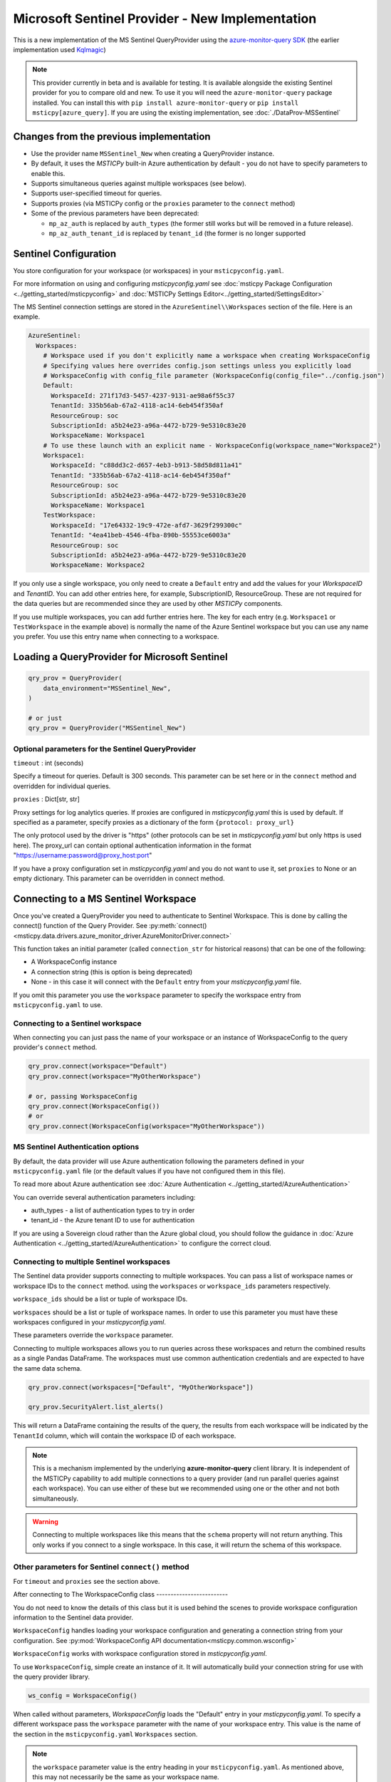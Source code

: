 Microsoft Sentinel Provider - New Implementation
================================================

This is a new implementation of the MS Sentinel QueryProvider using
the
`azure-monitor-query SDK <https://learn.microsoft.com/python/api/overview/azure/monitor-query-readme?view=azure-python>`__
(the earlier implementation used
`Kqlmagic <https://github.com/microsoft/jupyter-Kqlmagic>`__)

.. note:: This provider currently in beta and is available for testing.
   It is available alongside the existing Sentinel provider for you
   to compare old and new. To use it you will need the ``azure-monitor-query``
   package installed. You can install this with ``pip install azure-monitor-query``
   or ``pip install msticpy[azure_query]``.
   If you are using the existing implementation, see :doc:`./DataProv-MSSentinel`

Changes from the previous implementation
----------------------------------------

* Use the provider name ``MSSentinel_New`` when creating a QueryProvider
  instance.
* By default, it uses the *MSTICPy* built-in Azure authentication by
  default - you do not have to specify parameters to enable this.
* Supports simultaneous queries against multiple workspaces (see below).
* Supports user-specified timeout for queries.
* Supports proxies (via MSTICPy config or the ``proxies`` parameter to
  the ``connect`` method)
* Some of the previous parameters have been deprecated:

  * ``mp_az_auth`` is replaced by ``auth_types`` (the former still works
    but will be removed in a future release).
  * ``mp_az_auth_tenant_id`` is replaced by ``tenant_id`` (the former
    is no longer supported


Sentinel Configuration
----------------------

You store configuration for your workspace (or workspaces) in
your ``msticpyconfig.yaml``.

For more information on using and configuring *msticpyconfig.yaml* see
:doc:`msticpy Package Configuration <../getting_started/msticpyconfig>`
and :doc:`MSTICPy Settings Editor<../getting_started/SettingsEditor>`

The MS Sentinel connection settings are stored in the
``AzureSentinel\\Workspaces`` section of the file.
Here is an example.

.. code:: yaml

    AzureSentinel:
      Workspaces:
        # Workspace used if you don't explicitly name a workspace when creating WorkspaceConfig
        # Specifying values here overrides config.json settings unless you explicitly load
        # WorkspaceConfig with config_file parameter (WorkspaceConfig(config_file="../config.json")
        Default:
          WorkspaceId: 271f17d3-5457-4237-9131-ae98a6f55c37
          TenantId: 335b56ab-67a2-4118-ac14-6eb454f350af
          ResourceGroup: soc
          SubscriptionId: a5b24e23-a96a-4472-b729-9e5310c83e20
          WorkspaceName: Workspace1
        # To use these launch with an explicit name - WorkspaceConfig(workspace_name="Workspace2")
        Workspace1:
          WorkspaceId: "c88dd3c2-d657-4eb3-b913-58d58d811a41"
          TenantId: "335b56ab-67a2-4118-ac14-6eb454f350af"
          ResourceGroup: soc
          SubscriptionId: a5b24e23-a96a-4472-b729-9e5310c83e20
          WorkspaceName: Workspace1
        TestWorkspace:
          WorkspaceId: "17e64332-19c9-472e-afd7-3629f299300c"
          TenantId: "4ea41beb-4546-4fba-890b-55553ce6003a"
          ResourceGroup: soc
          SubscriptionId: a5b24e23-a96a-4472-b729-9e5310c83e20
          WorkspaceName: Workspace2

If you only use a single workspace, you only need to create a ``Default`` entry and
add the values for your *WorkspaceID* and *TenantID*. You can add other entries here,
for example, SubscriptionID, ResourceGroup. These are not required for the data
queries but are recommended since they are used by other *MSTICPy* components.

If you use multiple workspaces, you can add further entries here. The key for
each entry (e.g. ``Workspace1`` or ``TestWorkspace`` in the example above)
is normally the name of the Azure Sentinel workspace but
you can use any name you prefer. You use this entry name when connecting
to a workspace.


Loading a QueryProvider for Microsoft Sentinel
----------------------------------------------

.. code:: ipython3

    qry_prov = QueryProvider(
        data_environment="MSSentinel_New",
    )

    # or just
    qry_prov = QueryProvider("MSSentinel_New")

Optional parameters for the Sentinel QueryProvider
~~~~~~~~~~~~~~~~~~~~~~~~~~~~~~~~~~~~~~~~~~~~~~~~~~

``timeout`` : int (seconds)

Specify a timeout for queries. Default is 300 seconds.
This parameter can be set here or in the ``connect`` method
and overridden for individual queries.

``proxies`` : Dict[str, str]

Proxy settings for log analytics queries.
If proxies are configured in *msticpyconfig.yaml* this is used by default.
If specified as a parameter, specify proxies as a dictionary of the form
``{protocol: proxy_url}``

The only protocol used by the driver is "https" (other protocols
can be set in *msticpyconfig.yaml* but only https is used here).
The proxy_url can contain
optional authentication information in the format
"https://username:password@proxy_host:port"

If you have a proxy configuration set in *msticpyconfig.yaml* and
you do not want to use it, set ``proxies`` to None or an empty dictionary.
This parameter can be overridden in connect method.

Connecting to a MS Sentinel Workspace
-------------------------------------

Once you've created a QueryProvider you need to authenticate to Sentinel
Workspace. This is done by calling the connect() function of the Query
Provider. See :py:meth:`connect() <msticpy.data.drivers.azure_monitor_driver.AzureMonitorDriver.connect>`

This function takes an initial parameter (called ``connection_str`` for
historical reasons) that can be one of the following:

* A WorkspaceConfig instance
* A connection string (this is option is being deprecated)
* None - in this case it will connect with the ``Default`` entry from
  your *msticpyconfig.yaml* file.

If you omit this parameter you use the ``workspace`` parameter
to specify the workspace entry from ``msticpyconfig.yaml`` to use.


Connecting to a Sentinel workspace
~~~~~~~~~~~~~~~~~~~~~~~~~~~~~~~~~~

When connecting you can just pass the name of your workspace or
an instance of WorkspaceConfig to the query provider's ``connect`` method.

.. code:: IPython

    qry_prov.connect(workspace="Default")
    qry_prov.connect(workspace="MyOtherWorkspace")

    # or, passing WorkspaceConfig
    qry_prov.connect(WorkspaceConfig())
    # or
    qry_prov.connect(WorkspaceConfig(workspace="MyOtherWorkspace"))



MS Sentinel Authentication options
~~~~~~~~~~~~~~~~~~~~~~~~~~~~~~~~~~

By default, the data provider will use Azure authentication
following the parameters defined in your ``msticpyconfig.yaml`` file
(or the default values if you have not configured them in this file).

To read more about Azure authentication see
:doc:`Azure Authentication <../getting_started/AzureAuthentication>`

You can override several authentication parameters including:

* auth_types - a list of authentication types to try in order
* tenant_id - the Azure tenant ID to use for authentication

If you are using a Sovereign cloud rather than the Azure global cloud,
you should follow the guidance in :doc:`Azure Authentication <../getting_started/AzureAuthentication>`
to configure the correct cloud.


Connecting to multiple Sentinel workspaces
~~~~~~~~~~~~~~~~~~~~~~~~~~~~~~~~~~~~~~~~~~

The Sentinel data provider supports connecting to multiple workspaces.
You can pass a list of workspace names or workspace IDs to the ``connect`` method.
using the ``workspaces`` or ``workspace_ids`` parameters respectively.

``workspace_ids`` should be a list or tuple of workspace IDs.

``workspaces`` should be a list or tuple of workspace names. In order
to use this parameter you must have these workspaces configured in
your *msticpyconfig.yaml*.

These parameters override the ``workspace`` parameter.

Connecting to multiple workspaces allows you to run queries across these
workspaces and return the combined results as a single Pandas DataFrame.
The workspaces must use common authentication credentials and are
expected to have the same data schema.

.. code:: ipython3

    qry_prov.connect(workspaces=["Default", "MyOtherWorkspace"])

    qry_prov.SecurityAlert.list_alerts()

This will return a DataFrame containing the results of the query,
the results from each workspace will be indicated by the
``TenantId`` column, which will contain the workspace ID of
each workspace.

.. note:: This is a mechanism implemented by the underlying
  **azure-monitor-query**
  client library. It is independent of the MSTICPy capability to
  add multiple connections to a query provider (and run parallel
  queries against each workspace). You can use either of these
  but we recommended using
  one or the other and not both simultaneously.

.. warning:: Connecting to multiple workspaces like this means
  that the ``schema`` property will not return anything. This
  only works if you connect to a single workspace. In this case,
  it will return the schema of this workspace.


Other parameters for Sentinel ``connect()`` method
~~~~~~~~~~~~~~~~~~~~~~~~~~~~~~~~~~~~~~~~~~~~~~~~~~

For ``timeout`` and ``proxies`` see the section above.

After connecting to
The WorkspaceConfig class
-------------------------

You do not need to know the details of this class but it is used
behind the scenes to provide workspace configuration information
to the Sentinel data provider.

``WorkspaceConfig`` handles loading your workspace configuration
and generating a connection string from your configuration.
See :py:mod:`WorkspaceConfig API documentation<msticpy.common.wsconfig>`

``WorkspaceConfig`` works with workspace configuration stored in *msticpyconfig.yaml*.

To use ``WorkspaceConfig``, simple create an instance of it. It will automatically build
your connection string for use with the query provider library.

.. code:: python3

    ws_config = WorkspaceConfig()

When called without parameters, *WorkspaceConfig* loads the "Default"
entry in your *msticpyconfig.yaml*. To specify a different workspace pass the ``workspace`` parameter
with the name of your workspace entry. This value is the name of
the section in the ``msticpyconfig.yaml`` ``Workspaces`` section.

.. note:: the ``workspace`` parameter value is the entry heading in
  your ``msticpyconfig.yaml``. As mentioned above, this may
  not necessarily be the same as your workspace name.

.. code:: python3

    ws_config = WorkspaceConfig(workspace="TestWorkspace")


To see which workspaces are configured in your *msticpyconfig.yaml* use
the ``list_workspaces()`` function.

.. tip:: ``list_workspaces`` is a class function, so you do not need to
   instantiate a WorkspaceConfig to call this function.

.. code:: python3

    WorkspaceConfig.list_workspaces()

.. parsed-literal::

    {'Default': {'WorkspaceId': '271f17d3-5457-4237-9131-ae98a6f55c37',
      'TenantId': '335b56ab-67a2-4118-ac14-6eb454f350af'},
     'Workspace1': {'WorkspaceId': 'c88dd3c2-d657-4eb3-b913-58d58d811a41',
       'TenantId': '335b56ab-67a2-4118-ac14-6eb454f350af'},
     'TestWorkspace': {'WorkspaceId': '17e64332-19c9-472e-afd7-3629f299300c',
       'TenantId': '4ea41beb-4546-4fba-890b-55553ce6003a'}}


Other MS Sentinel Documentation
-------------------------------

Built-in :ref:`data_acquisition/DataQueries:Queries for Microsoft Sentinel`.

See also: :py:mod:`Sentinel KQL driver API documentation <msticpy.data.drivers.azure_kusto_driver>`
